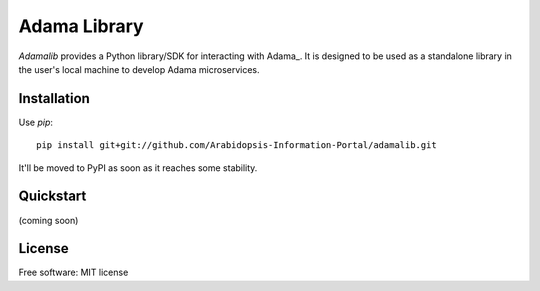 ===============================
Adama Library
===============================

`Adamalib` provides a Python library/SDK for interacting with Adama_.  
It is designed to be used as a standalone library in the user's local machine to develop Adama microservices.

Installation
============

Use `pip`::

  pip install git+git://github.com/Arabidopsis-Information-Portal/adamalib.git

It'll be moved to PyPI as soon as it reaches some stability.

Quickstart
==========

(coming soon)

License
=======

Free software: MIT license

